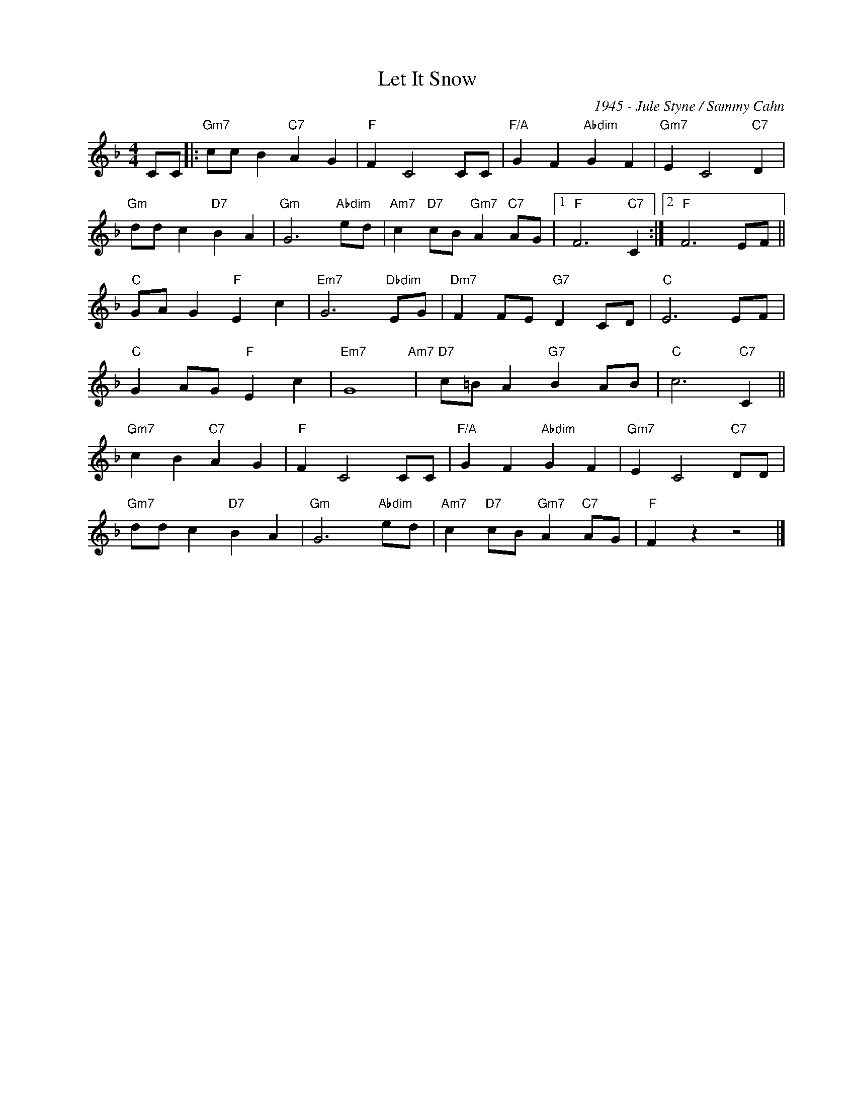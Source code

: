 X:1
T:Let It Snow
C:1945 - Jule Styne / Sammy Cahn
Z:www.realbook.site
L:1/4
M:4/4
I:linebreak $
K:F
V:1 treble nm=" " snm=" "
V:1
 C/C/ |:"Gm7" c/c/ B"C7" A G |"F" F C2 C/C/ |"F/A" G F"Abdim" G F |"Gm7" E C2"C7" D |$ %5
"Gm" d/d/ c"D7" B A |"Gm" G3"Abdim" e/d/ |"Am7" c"D7" c/B/"Gm7" A"C7" A/G/ |1"F" F3"C7" C :|2 %9
"F" F3 E/F/ ||$"C" G/A/ G"F" E c |"Em7" G3"Dbdim" E/G/ |"Dm7" F F/E/"G7" D C/D/ |"C" E3 E/F/ |$ %14
"C" G A/G/"F" E c |"Em7" G4"Am7" |"D7" c/=B/ A"G7" B A/B/ |"C" c3"C7" C ||$"Gm7" c B"C7" A G | %19
"F" F C2 C/C/ |"F/A" G F"Abdim" G F |"Gm7" E C2"C7" D/D/ |$"Gm7" d/d/ c"D7" B A | %23
"Gm" G3"Abdim" e/d/ |"Am7" c"D7" c/B/"Gm7" A"C7" A/G/ |"F" F z z2 |] %26

